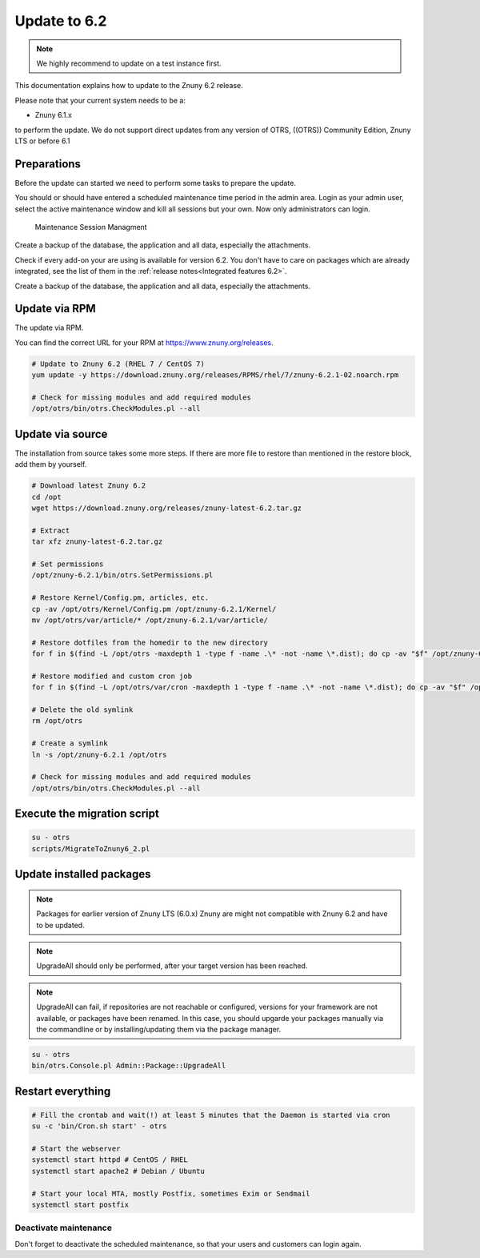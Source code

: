 .. _UpdatingInstructions Update62:

=============
Update to 6.2
=============

.. note::	We highly recommend to update on a test instance first.

This documentation explains how to update to the Znuny 6.2 release.

Please note that your current system needs to be a:

- Znuny 6.1.x

to perform the update. We do not support direct updates from any version of OTRS, ((OTRS)) Community Edition, Znuny LTS or before 6.1


Preparations
~~~~~~~~~~~~

Before the update can started we need to perform some tasks to prepare the update.

You should or should have entered a scheduled maintenance time period in the admin area. Login as your admin user, select the active maintenance window and kill all sessions but your own. Now only administrators can login.

.. figure:: images/kill_sessions.png
	:alt: Maintenance Session Managment

	Maintenance Session Managment

Create a backup of the database, the application and all data, especially the attachments.

Check if every add-on your are using is available for version 6.2. You don't have to care on packages which are already integrated, see the list of them in the :ref:`release notes<Integrated features 6.2>`.

Create a backup of the database, the application and all data, especially the attachments.


.. code-block:: 
	:caption: **Stop all services**

	# Stop the webserver
	systemctl stop httpd # CentOS / RHEL
	systemctl stop apache2 # Debian / Ubuntu

	# Stop your local MTA, mostly Postfix, sometimes Exim or Sendmail
	systemctl stop postfix


	# Remove crontab, stop daemon
	su -c 'bin/Cron.sh stop' - otrs
	su -c 'bin/otrs.Daemon.pl stop' - otrs

..


Update via RPM
~~~~~~~~~~~~~~

The update via RPM.

You can find the correct URL for your RPM at https://www.znuny.org/releases. 

.. code-block:: 

	# Update to Znuny 6.2 (RHEL 7 / CentOS 7)
	yum update -y https://download.znuny.org/releases/RPMS/rhel/7/znuny-6.2.1-02.noarch.rpm

	# Check for missing modules and add required modules
	/opt/otrs/bin/otrs.CheckModules.pl --all

.. 

Update via source
~~~~~~~~~~~~~~~~~~

The installation from source takes some more steps. If there are more file to restore than mentioned in the restore block, add them by yourself.

.. code-block::

	# Download latest Znuny 6.2
	cd /opt
	wget https://download.znuny.org/releases/znuny-latest-6.2.tar.gz

	# Extract
	tar xfz znuny-latest-6.2.tar.gz

	# Set permissions
	/opt/znuny-6.2.1/bin/otrs.SetPermissions.pl

	# Restore Kernel/Config.pm, articles, etc.
	cp -av /opt/otrs/Kernel/Config.pm /opt/znuny-6.2.1/Kernel/
	mv /opt/otrs/var/article/* /opt/znuny-6.2.1/var/article/

	# Restore dotfiles from the homedir to the new directory
	for f in $(find -L /opt/otrs -maxdepth 1 -type f -name .\* -not -name \*.dist); do cp -av "$f" /opt/znuny-6.2.1/; done

	# Restore modified and custom cron job
	for f in $(find -L /opt/otrs/var/cron -maxdepth 1 -type f -name .\* -not -name \*.dist); do cp -av "$f" /opt/znuny-6.2.1/var/cron/; done

	# Delete the old symlink
	rm /opt/otrs
	
	# Create a symlink 
	ln -s /opt/znuny-6.2.1 /opt/otrs

	# Check for missing modules and add required modules
	/opt/otrs/bin/otrs.CheckModules.pl --all

..

Execute the migration script
~~~~~~~~~~~~~~~~~~~~~~~~~~~~

.. code-block::

    su - otrs
    scripts/MigrateToZnuny6_2.pl

..

Update installed packages
~~~~~~~~~~~~~~~~~~~~~~~~~

.. note:: Packages for earlier version of Znuny LTS (6.0.x) Znuny are might not compatible with Znuny 6.2 and have to be updated.

.. note:: UpgradeAll should only be performed, after your target version has been reached. 
	
.. note:: UpgradeAll can fail, if repositories are not reachable or configured, versions for your framework are not available, or packages have been renamed. In this case, you should upgarde your packages manually via the commandline or by installing/updating them via the package manager.


.. code-block::

    su - otrs
    bin/otrs.Console.pl Admin::Package::UpgradeAll

..


Restart everything
~~~~~~~~~~~~~~~~~~

.. code-block::

	# Fill the crontab and wait(!) at least 5 minutes that the Daemon is started via cron
	su -c 'bin/Cron.sh start' - otrs

	# Start the webserver
	systemctl start httpd # CentOS / RHEL
	systemctl start apache2 # Debian / Ubuntu

	# Start your local MTA, mostly Postfix, sometimes Exim or Sendmail
	systemctl start postfix

..

Deactivate maintenance 
**********************

Don't forget to deactivate the scheduled maintenance, so that your users and customers can login again.
